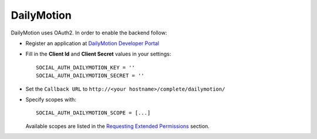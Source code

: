 DailyMotion
===========

DailyMotion uses OAuth2. In order to enable the backend follow:

- Register an application at `DailyMotion Developer Portal`_

- Fill in the **Client Id** and **Client Secret** values in your settings::

    SOCIAL_AUTH_DAILYMOTION_KEY = ''
    SOCIAL_AUTH_DAILYMOTION_SECRET = ''

- Set the ``Callback URL`` to ``http://<your hostname>/complete/dailymotion/``

- Specify scopes with::

    SOCIAL_AUTH_DAILYMOTION_SCOPE = [...]

  Available scopes are listed in the `Requesting Extended Permissions`_
  section.

.. _DailyMotion Developer Portal: http://www.dailymotion.com/profile/developer/new
.. _Requesting Extended Permissions: http://www.dailymotion.com/doc/api/authentication.html#requesting-extended-permissions
